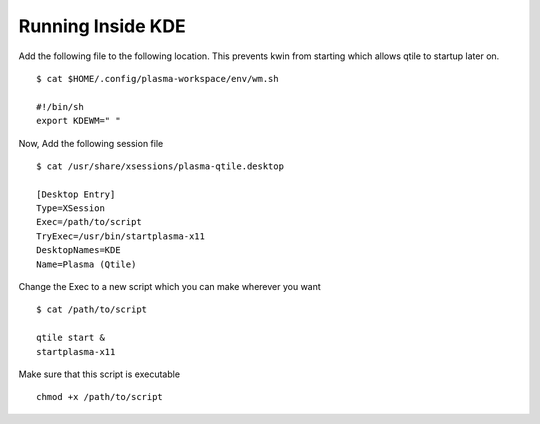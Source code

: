 ====================
Running Inside KDE
====================

Add the following file to the following location. This prevents kwin from starting which allows qtile to startup later on.
::
  $ cat $HOME/.config/plasma-workspace/env/wm.sh
  
  #!/bin/sh
  export KDEWM=" "
  
Now, Add the following session file
::
  $ cat /usr/share/xsessions/plasma-qtile.desktop
  
  [Desktop Entry]
  Type=XSession
  Exec=/path/to/script
  TryExec=/usr/bin/startplasma-x11
  DesktopNames=KDE
  Name=Plasma (Qtile)

Change the Exec to a new script which you can make wherever you want
::
  $ cat /path/to/script
  
  qtile start &
  startplasma-x11

Make sure that this script is executable
::
  chmod +x /path/to/script
